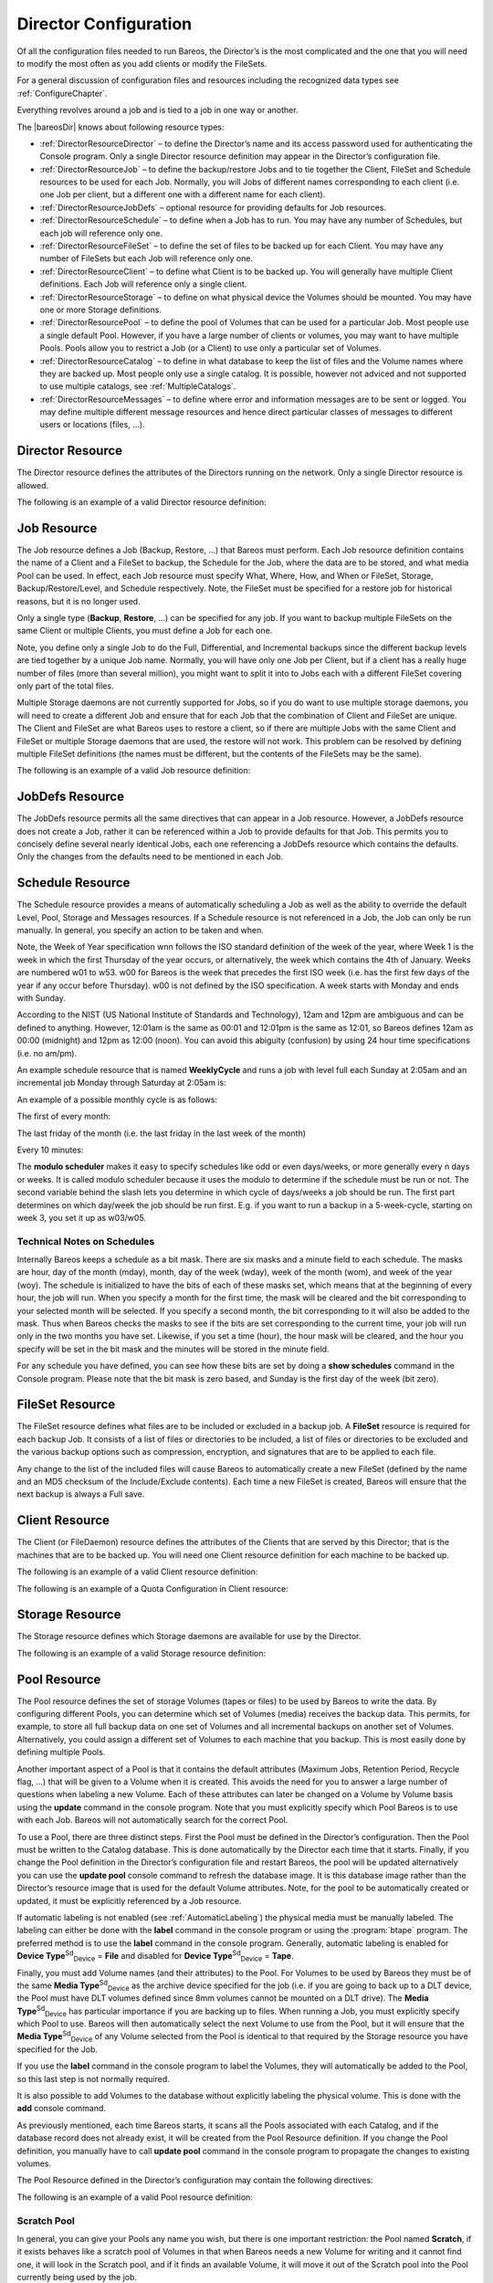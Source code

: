 .. _DirectorChapter:

Director Configuration
======================



.. _`DirectorConfChapter}` :raw-latex:`\index[general]{Director!Configuration}` :raw-latex:`\index[general]{Configuration!Director`: DirectorConfChapter}` :raw-latex:`\index[general]{Director!Configuration}` :raw-latex:`\index[general]{Configuration!Director

Of all the configuration files needed to run Bareos, the Director’s is the most complicated and the one that you will need to modify the most often as you add clients or modify the FileSets.

For a general discussion of configuration files and resources including the recognized data types see :ref:`ConfigureChapter`.

.. index::
   single: Resource Types


Everything revolves around a job and is tied to a job in one way or another.

The |bareosDir| knows about following resource types:

-  :ref:`DirectorResourceDirector` – to define the Director’s name and its access password used for authenticating the Console program. Only a single Director resource definition may appear in the Director’s configuration file.

-  :ref:`DirectorResourceJob` – to define the backup/restore Jobs and to tie together the Client, FileSet and Schedule resources to be used for each Job. Normally, you will Jobs of different names corresponding to each client (i.e. one Job per client, but a different one with a different name for each client).

-  :ref:`DirectorResourceJobDefs` – optional resource for providing defaults for Job resources.

-  :ref:`DirectorResourceSchedule` – to define when a Job has to run. You may have any number of Schedules, but each job will reference only one.

-  :ref:`DirectorResourceFileSet` – to define the set of files to be backed up for each Client. You may have any number of FileSets but each Job will reference only one.

-  :ref:`DirectorResourceClient` – to define what Client is to be backed up. You will generally have multiple Client definitions. Each Job will reference only a single client.

-  :ref:`DirectorResourceStorage` – to define on what physical device the Volumes should be mounted. You may have one or more Storage definitions.

-  :ref:`DirectorResourcePool` – to define the pool of Volumes that can be used for a particular Job. Most people use a single default Pool. However, if you have a large number of clients or volumes, you may want to have multiple Pools. Pools allow you to restrict a Job (or a Client) to use only a particular set of Volumes.

-  :ref:`DirectorResourceCatalog` – to define in what database to keep the list of files and the Volume names where they are backed up. Most people only use a single catalog. It is possible, however not adviced and not supported to use multiple catalogs, see :ref:`MultipleCatalogs`.

-  :ref:`DirectorResourceMessages` – to define where error and information messages are to be sent or logged. You may define multiple different message resources and hence direct particular classes of messages to different users or locations (files, ...).

.. _DirectorResourceDirector:

Director Resource
-----------------

.. index::
   single: Director Resource
.. index::
    pair: Resource; Director


The Director resource defines the attributes of the Directors running on the network. Only a single Director resource is allowed.

The following is an example of a valid Director resource definition:



    
.. code-block:: sh
    :caption: Director Resource example

    Director {
      Name = bareos-dir
      Password = secretpassword
      QueryFile = "/etc/bareos/query.sql"
      Maximum Concurrent Jobs = 10
      Messages = Daemon
    }

.. _DirectorResourceJob:

Job Resource
------------



.. _`JobResource}` :raw-latex:`\index[general]{Resource!Job}` :raw-latex:`\index[general]{Job!Resource`: JobResource}` :raw-latex:`\index[general]{Resource!Job}` :raw-latex:`\index[general]{Job!Resource

The Job resource defines a Job (Backup, Restore, ...) that Bareos must perform. Each Job resource definition contains the name of a Client and a FileSet to backup, the Schedule for the Job, where the data are to be stored, and what media Pool can be used. In effect, each Job resource must specify What, Where, How, and When or FileSet, Storage, Backup/Restore/Level, and Schedule respectively. Note, the FileSet must be specified for a restore job for historical reasons, but it is no longer used.

Only a single type (**Backup**, **Restore**, ...) can be specified for any job. If you want to backup multiple FileSets on the same Client or multiple Clients, you must define a Job for each one.

Note, you define only a single Job to do the Full, Differential, and Incremental backups since the different backup levels are tied together by a unique Job name. Normally, you will have only one Job per Client, but if a client has a really huge number of files (more than several million), you might want to split it into to Jobs each with a different FileSet covering only part of the total files.

Multiple Storage daemons are not currently supported for Jobs, so if you do want to use multiple storage daemons, you will need to create a different Job and ensure that for each Job that the combination of Client and FileSet are unique. The Client and FileSet are what Bareos uses to restore a client, so if there are multiple Jobs with the same Client and FileSet or multiple Storage daemons that are used, the restore will not work. This problem can be resolved by defining multiple FileSet
definitions (the names must be different, but the contents of the FileSets may be the same).

The following is an example of a valid Job resource definition:



    
.. code-block:: sh
    :caption: Job Resource Example

    Job {
      Name = "Minou"
      Type = Backup
      Level = Incremental                 # default
      Client = Minou
      FileSet="Minou Full Set"
      Storage = DLTDrive
      Pool = Default
      Schedule = "MinouWeeklyCycle"
      Messages = Standard
    }

.. _DirectorResourceJobDefs:

JobDefs Resource
----------------

.. index::
   pair: Job; JobDefs Resource
.. index::
    pair: Resource; JobDefs


The JobDefs resource permits all the same directives that can appear in a Job resource. However, a JobDefs resource does not create a Job, rather it can be referenced within a Job to provide defaults for that Job. This permits you to concisely define several nearly identical Jobs, each one referencing a JobDefs resource which contains the defaults. Only the changes from the defaults need to be mentioned in each Job.

.. _DirectorResourceSchedule:

Schedule Resource
-----------------

.. index::
   pair: Resource; Schedule
.. index::
    pair: Schedule; Resource


The Schedule resource provides a means of automatically scheduling a Job as well as the ability to override the default Level, Pool, Storage and Messages resources. If a Schedule resource is not referenced in a Job, the Job can only be run manually. In general, you specify an action to be taken and when.

Note, the Week of Year specification wnn follows the ISO standard definition of the week of the year, where Week 1 is the week in which the first Thursday of the year occurs, or alternatively, the week which contains the 4th of January. Weeks are numbered w01 to w53. w00 for Bareos is the week that precedes the first ISO week (i.e. has the first few days of the year if any occur before Thursday). w00 is not defined by the ISO specification. A week starts with Monday and ends with Sunday.

According to the NIST (US National Institute of Standards and Technology), 12am and 12pm are ambiguous and can be defined to anything. However, 12:01am is the same as 00:01 and 12:01pm is the same as 12:01, so Bareos defines 12am as 00:00 (midnight) and 12pm as 12:00 (noon). You can avoid this abiguity (confusion) by using 24 hour time specifications (i.e. no am/pm).

An example schedule resource that is named **WeeklyCycle** and runs a job with level full each Sunday at 2:05am and an incremental job Monday through Saturday at 2:05am is:



    
.. code-block:: sh
    :caption: Schedule Example

    Schedule {
      Name = "WeeklyCycle"
      Run = Level=Full sun at 2:05
      Run = Level=Incremental mon-sat at 2:05
    }

An example of a possible monthly cycle is as follows:



    
.. code-block:: sh
    :caption: 

    Schedule {
      Name = "MonthlyCycle"
      Run = Level=Full Pool=Monthly 1st sun at 2:05
      Run = Level=Differential 2nd-5th sun at 2:05
      Run = Level=Incremental Pool=Daily mon-sat at 2:05
    }

The first of every month:



    
.. code-block:: sh
    :caption: 

    Schedule {
      Name = "First"
      Run = Level=Full on 1 at 2:05
      Run = Level=Incremental on 2-31 at 2:05
    }

The last friday of the month (i.e. the last friday in the last week of the month)



    
.. code-block:: sh
    :caption: 

    Schedule {
      Name = "Last Friday"
      Run = Level=Full last fri at 21:00
    }

Every 10 minutes:



    
.. code-block:: sh
    :caption: 

    Schedule {
      Name = "TenMinutes"
      Run = Level=Full hourly at 0:05
      Run = Level=Full hourly at 0:15
      Run = Level=Full hourly at 0:25
      Run = Level=Full hourly at 0:35
      Run = Level=Full hourly at 0:45
      Run = Level=Full hourly at 0:55
    }

The **modulo scheduler** makes it easy to specify schedules like odd or even days/weeks, or more generally every n days or weeks. It is called modulo scheduler because it uses the modulo to determine if the schedule must be run or not. The second variable behind the slash lets you determine in which cycle of days/weeks a job should be run. The first part determines on which day/week the job should be run first. E.g. if you want to run a backup in a 5-week-cycle, starting on week 3, you set it up
as w03/w05.



    
.. code-block:: sh
    :caption: Schedule Examples: modulo

    Schedule {
      Name = "Odd Days"
      Run = 1/2 at 23:10
    }

    Schedule {
      Name = "Even Days"
      Run = 2/2 at 23:10
    }

    Schedule {
      Name = "On the 3rd week in a 5-week-cycle"
      Run = w03/w05 at 23:10
    }

    Schedule {
      Name = "Odd Weeks"
      Run = w01/w02 at 23:10
    }

    Schedule {
      Name = "Even Weeks"
      Run = w02/w02 at 23:10
    }

Technical Notes on Schedules
~~~~~~~~~~~~~~~~~~~~~~~~~~~~

.. index::
   pair: Schedule; Technical Notes on Schedules


Internally Bareos keeps a schedule as a bit mask. There are six masks and a minute field to each schedule. The masks are hour, day of the month (mday), month, day of the week (wday), week of the month (wom), and week of the year (woy). The schedule is initialized to have the bits of each of these masks set, which means that at the beginning of every hour, the job will run. When you specify a month for the first time, the mask will be cleared and the bit corresponding to your selected month will
be selected. If you specify a second month, the bit corresponding to it will also be added to the mask. Thus when Bareos checks the masks to see if the bits are set corresponding to the current time, your job will run only in the two months you have set. Likewise, if you set a time (hour), the hour mask will be cleared, and the hour you specify will be set in the bit mask and the minutes will be stored in the minute field.

For any schedule you have defined, you can see how these bits are set by doing a **show schedules** command in the Console program. Please note that the bit mask is zero based, and Sunday is the first day of the week (bit zero).

.. _DirectorResourceFileSet:

FileSet Resource
----------------



.. _`FileSetResource}` :raw-latex:`\index[general]{Resource!FileSet}` :raw-latex:`\index[general]{FileSet!Resource`: FileSetResource}` :raw-latex:`\index[general]{Resource!FileSet}` :raw-latex:`\index[general]{FileSet!Resource

The FileSet resource defines what files are to be included or excluded in a backup job. A **FileSet** resource is required for each backup Job. It consists of a list of files or directories to be included, a list of files or directories to be excluded and the various backup options such as compression, encryption, and signatures that are to be applied to each file.

Any change to the list of the included files will cause Bareos to automatically create a new FileSet (defined by the name and an MD5 checksum of the Include/Exclude contents). Each time a new FileSet is created, Bareos will ensure that the next backup is always a Full save.

.. _DirectorResourceClient:

Client Resource
---------------

.. index::
   single: Client Resource


The Client (or FileDaemon) resource defines the attributes of the Clients that are served by this Director; that is the machines that are to be backed up. You will need one Client resource definition for each machine to be backed up.

The following is an example of a valid Client resource definition:



    
.. code-block:: sh
    :caption: Minimal client resource definition in bareos-dir.conf

    Client {
      Name = client1-fd
      Address = client1.example.com
      Password = "secret"
    }

The following is an example of a Quota Configuration in Client resource:



    
.. code-block:: sh
    :caption: Quota Configuration in Client resource

    Client {
      Name = client1-fd
      Address = client1.example.com
      Password = "secret"

      # Quota
      Soft Quota = 50 mb
      Soft Quota Grace Period = 2 days
      Strict Quotas = Yes
      Hard Quota = 150 mb
      Quota Include Failed Jobs = yes
    }

.. _DirectorResourceStorage:

Storage Resource
----------------

.. index::
   single: Storage Resource


The Storage resource defines which Storage daemons are available for use by the Director.

The following is an example of a valid Storage resource definition:



    
.. code-block:: sh
    :caption: Storage resource (tape) example

    Storage {
      Name = DLTDrive
      Address = lpmatou
      Password = storage\_password # password for Storage daemon
      Device = "HP DLT 80"    # same as Device in Storage daemon
      Media Type = DLT8000    # same as MediaType in Storage daemon
    }

.. _DirectorResourcePool:

Pool Resource
-------------

.. index::
   single: Pool Resource


The Pool resource defines the set of storage Volumes (tapes or files) to be used by Bareos to write the data. By configuring different Pools, you can determine which set of Volumes (media) receives the backup data. This permits, for example, to store all full backup data on one set of Volumes and all incremental backups on another set of Volumes. Alternatively, you could assign a different set of Volumes to each machine that you backup. This is most easily done by defining multiple Pools.

Another important aspect of a Pool is that it contains the default attributes (Maximum Jobs, Retention Period, Recycle flag, ...) that will be given to a Volume when it is created. This avoids the need for you to answer a large number of questions when labeling a new Volume. Each of these attributes can later be changed on a Volume by Volume basis using the :strong:`update` command in the console program. Note that you must explicitly specify which Pool Bareos is to use with each
Job. Bareos will not automatically search for the correct Pool.

To use a Pool, there are three distinct steps. First the Pool must be defined in the Director’s configuration. Then the Pool must be written to the Catalog database. This is done automatically by the Director each time that it starts. Finally, if you change the Pool definition in the Director’s configuration file and restart Bareos, the pool will be updated alternatively you can use the :strong:`update pool` console command to refresh the database image. It is this database image
rather than the Director’s resource image that is used for the default Volume attributes. Note, for the pool to be automatically created or updated, it must be explicitly referenced by a Job resource.

If automatic labeling is not enabled (see :ref:`AutomaticLabeling`) the physical media must be manually labeled. The labeling can either be done with the :strong:`label` command in the console program or using the :program:`btape` program. The preferred method is to use the :strong:`label` command in the console program. Generally, automatic labeling is enabled for **Device Type**:sup:`Sd`:sub:`Device` = **File**
and disabled for **Device Type**:sup:`Sd`:sub:`Device` = **Tape**.

Finally, you must add Volume names (and their attributes) to the Pool. For Volumes to be used by Bareos they must be of the same **Media Type**:sup:`Sd`:sub:`Device`  as the archive device specified for the job (i.e. if you are going to back up to a DLT device, the Pool must have DLT volumes defined since 8mm volumes cannot be mounted on a DLT drive). The **Media Type**:sup:`Sd`:sub:`Device`  has particular importance if you are backing up to files.
When running a Job, you must explicitly specify which Pool to use. Bareos will then automatically select the next Volume to use from the Pool, but it will ensure that the **Media Type**:sup:`Sd`:sub:`Device`  of any Volume selected from the Pool is identical to that required by the Storage resource you have specified for the Job.

If you use the :strong:`label` command in the console program to label the Volumes, they will automatically be added to the Pool, so this last step is not normally required.

It is also possible to add Volumes to the database without explicitly labeling the physical volume. This is done with the :strong:`add` console command.

As previously mentioned, each time Bareos starts, it scans all the Pools associated with each Catalog, and if the database record does not already exist, it will be created from the Pool Resource definition. If you change the Pool definition, you manually have to call :strong:`update pool` command in the console program to propagate the changes to existing volumes.

The Pool Resource defined in the Director’s configuration may contain the following directives:

The following is an example of a valid Pool resource definition:



    
.. code-block:: sh
    :caption: Pool resource example

    Pool {
      Name = Default
      Pool Type = Backup
    }

.. _TheScratchPool:

Scratch Pool
~~~~~~~~~~~~

.. index::
   single: Scratch Pool
.. index::
    pair: Pool; Scratch


In general, you can give your Pools any name you wish, but there is one important restriction: the Pool named **Scratch**, if it exists behaves like a scratch pool of Volumes in that when Bareos needs a new Volume for writing and it cannot find one, it will look in the Scratch pool, and if it finds an available Volume, it will move it out of the Scratch pool into the Pool currently being used by the job.

.. _DirectorResourceCatalog:

Catalog Resource
----------------

.. index::
   single: Catalog Resource


The Catalog Resource defines what catalog to use for the current job. Currently, Bareos can only handle a single database server (SQLite, MySQL, PostgreSQL) that is defined when configuring **Bareos**. However, there may be as many Catalogs (databases) defined as you wish. For example, you may want each Client to have its own Catalog database, or you may want backup jobs to use one database and verify or restore jobs to use another database.

Since SQLite is compiled in, it always runs on the same machine as the Director and the database must be directly accessible (mounted) from the Director. However, since both MySQL and PostgreSQL are networked databases, they may reside either on the same machine as the Director or on a different machine on the network. See below for more details.

The following is an example of a valid Catalog resource definition:



    
.. code-block:: sh
    :caption: Catalog Resource for Sqlite

    Catalog
    {
      Name = SQLite
      DB Driver = sqlite
      DB Name = bareos;
      DB User = bareos;
      DB Password = ""
    }

or for a Catalog on another machine:



    
.. code-block:: sh
    :caption: Catalog Resource for remote MySQL

    Catalog
    {
      Name = MySQL
      DB Driver = mysql
      DB Name = bareos
      DB User = bareos
      DB Password = "secret"
      DB Address = remote.example.com
      DB Port = 1234
    }

.. _DirectorResourceMessages:

Messages Resource
-----------------

.. index::
   single: Messages Resource


For the details of the Messages Resource, please see the :ref:`MessagesChapter` of this manual.

.. _DirectorResourceConsole:

Console Resource
----------------

.. index::
   single: Console Resource
.. index::
    pair: Resource; Console


There are three different kinds of consoles, which the administrator or user can use to interact with the Director. These three kinds of consoles comprise three different security levels.

Default Console
.. index::
       pair: Console; Default Console
 the first console type is an :emphasis:`anonymous` or :emphasis:`default` console, which has full privileges. There is no console resource necessary for this type since the password is specified in the Director’s resource and consequently such consoles do not have a name as defined on a :strong:`Name` directive. Typically you would use it only for administrators.

Named Console
.. index::
       single: Named Console
.. index::
    pair: Console; Named Console
.. index::
    pair: Console; Restricted Console
 the second type of console, is a :emphasis:`named` console (also called :emphasis:`Restricted Console`) defined within a Console resource in both the Director’s configuration file and in the Console’s configuration file. Both the names and the passwords in these two entries must match much as is the case for Client programs.

    This second type of console begins with absolutely no privileges except those explicitly specified in the Director’s Console resource. Thus you can have multiple Consoles with different names and passwords, sort of like multiple users, each with different privileges. As a default, these consoles can do absolutely nothing – no commands whatsoever. You give them privileges or rather access to commands and resources by specifying access control lists in the Director’s Console resource. The ACLs
    are specified by a directive followed by a list of access names. Examples of this are shown below.

    -  The third type of console is similar to the above mentioned one in that it requires a Console resource definition in both the Director and the Console. In addition, if the console name, provided on the **Name**:sup:`Dir`:sub:`Console`  directive, is the same as a Client name, that console is permitted to use the :strong:`SetIP` command to change the Address directive in the Director’s client resource to the IP address of the Console. This permits
       portables or other machines using DHCP (non-fixed IP addresses) to "notify" the Director of their current IP address.

The Console resource is optional and need not be specified. The following directives are permitted within these resources:

The example at :ref:`section-ConsoleAccessExample` shows how to use a console resource for a connection from a client like :program:`bconsole`.

.. _DirectorResourceProfile:

Profile Resource
----------------

.. index::
   single: Profile Resource
.. index::
    pair: Resource; Profile


The Profile Resource defines a set of ACLs. :ref:`DirectorResourceConsole`s can be tight to one or more profiles (**Profile**:sup:`Dir`:sub:`Console` ), making it easier to use a common set of ACLs.

.. _DirectorResourceCounter:

Counter Resource
----------------

.. index::
   single: Counter Resource


The Counter Resource defines a counter variable that can be accessed by variable expansion used for creating Volume labels with the **Label Format**:sup:`Dir`:sub:`Pool`  directive.

.. _SampleDirectorConfiguration:

Example Director Configuration File
-----------------------------------

.. index::
   single: Configuration File Example


See below an example of a full Director configuration file:

.. raw:: latex

   .. literalinclude:: ../../main/bareos-dir.conf.in
